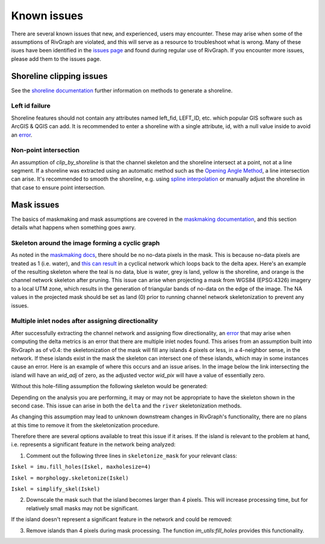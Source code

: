 .. _issues:

************
Known issues 
************

There are several known issues that new, and experienced, users may encounter. These may arise when some of the assumptions of RivGraph are violated, and this will serve as a resource to troubleshoot what is wrong. Many of these isues have been identified in the `issues page <https://github.com/jonschwenk/RivGraph/issues>`_ and found during regular use of RivGraph. If you encounter more issues, please add them to the issues page.

Shoreline clipping issues
=========================
See the `shoreline documentation <https://jonschwenk.github.io/RivGraph/shoreline/index.html>`_ further information on methods to generate a shoreline. 

Left id failure
---------------

Shoreline features should not contain any attributes named left_fid, LEFT_ID, etc. which popular GIS software such as ArcGIS & QGIS can add. It is recommended to enter a shoreline with a single attribute, id, with a null value inside to avoid an `error <https://github.com/jonschwenk/RivGraph/issues/9>`_.

Non-point intersection
----------------------

An assumption of `clip_by_shoreline` is that the channel skeleton and the shoreline intersect at a point, not at a line segment. If a shoreline was extracted using an automatic method such as the `Opening Angle Method <https://agupubs.onlinelibrary.wiley.com/doi/abs/10.1029/2008GL033963>`_, a line intersection can arise. It's recommended to smooth the shoreline, e.g. using `spline interpolation <https://gis.stackexchange.com/questions/24827/smoothing-polygons-in-contour-map>`_ or manually adjust the shoreline in that case to ensure point intersection. 

Mask issues
===========

The basics of maskmaking and mask assumptions are covered in the `maskmaking documentation <https://jonschwenk.github.io/RivGraph/maskmaking/index.html>`_, and this section details what happens when something goes awry. 

Skeleton around the image forming a cyclic graph
------------------------------------------------

As noted in the `maskmaking docs <https://jonschwenk.github.io/RivGraph/maskmaking/index.html>`_, there should be no no-data pixels in the mask. This is because no-data pixels are treated as 1 (i.e. water), and `this can result <https://github.com/jonschwenk/RivGraph/issues/34>`_ in a cyclical network which loops back to the delta apex. Here's an example of the resulting skeleton where the teal is no data, blue is water, grey is land, yellow is the shoreline, and orange is the channel network skeleton after pruning. This issue can arise when projecting a mask from WGS84 (EPSG:4326) imagery to a local UTM zone, which results in the generation of triangular bands of no-data on the edge of the image. The NA values in the projected mask should be set as land (0) prior to running channel network skeletonization to prevent any issues. 

.. image:: https://user-images.githubusercontent.com/18738680/103107918-c4725d00-45f7-11eb-990f-c6b49bebeba9.png

Multiple inlet nodes after assigning directionality
---------------------------------------------------

After successfully extracting the channel network and assigning flow directionality, an `error <https://github.com/jonschwenk/RivGraph/issues/52>`_ that may arise when computing the delta metrics is an error that there are multiple inlet nodes found. This arises from an assumption built into RivGraph as of v0.4: the skeletonization of the mask will fill any islands 4 pixels or less, in a 4-neighbor sense, in the network. If these islands exist in the mask the skeleton can intersect one of these islands, which may in some instances cause an error. Here is an example of where this occurs and an issue arises. In the image below the link intersecting the island will have an `wid_adj` of zero, as the adjusted vector `wid_pix` will have a value of essentially zero. 

.. image:: https://user-images.githubusercontent.com/14874485/118341935-709cdd80-b4de-11eb-87a6-bbbc24fc8aec.png

Without this hole-filling assumption the following skeleton would be generated:

.. image:: https://user-images.githubusercontent.com/14874485/118342093-236d3b80-b4df-11eb-81b1-ec032d841e0e.png

Depending on the analysis you are performing, it may or may not be appropriate to have the skeleton shown in the second case. This issue can arise in both the ``delta`` and the ``river`` skeletonization methods.

As changing this assumption may lead to unknown downstream changes in RivGraph's functionality, there are no plans at this time to remove it from the skeletonization procedure. 

Therefore there are several options available to treat this issue if it arises. If the island is relevant to the problem at hand, i.e. represents a significant feature in the network being analyzed: 

1) Comment out the following three lines in ``skeletonize_mask`` for your relevant class:

``Iskel = imu.fill_holes(Iskel, maxholesize=4)``

``Iskel = morphology.skeletonize(Iskel)``

``Iskel = simplify_skel(Iskel)``

2. Downscale the mask such that the island becomes larger than 4 pixels. This will increase processing time, but for relatively small masks may not be significant. 

If the island doesn't represent a significant feature in the network and could be removed: 

3. Remove islands than 4 pixels during mask processing. The function `im_utils:fill_holes` provides this functionality.